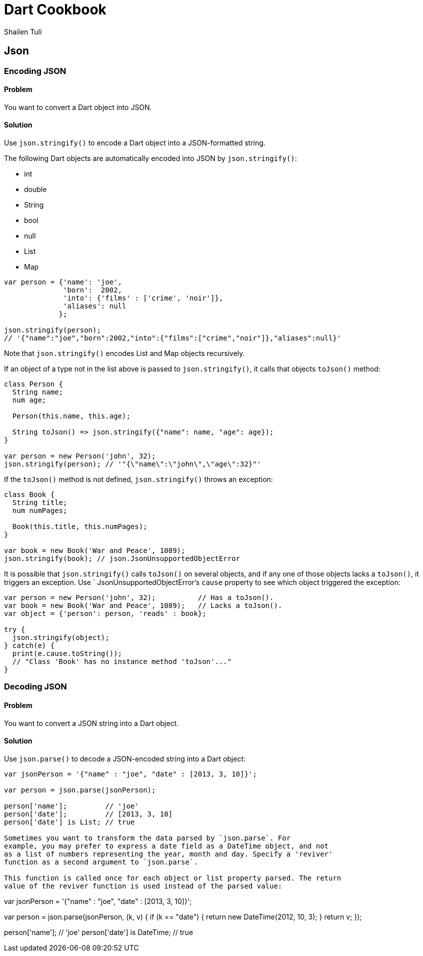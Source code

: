 = Dart Cookbook
:author: Shailen Tuli
:encoding: UTF-8

== Json

=== Encoding JSON

==== Problem

You want to convert a Dart object into JSON.


==== Solution

Use `json.stringify()` to encode a Dart object into a JSON-formatted string.

The following Dart objects are automatically encoded into JSON by
`json.stringify()`:

* int
* double
* String
* bool
* null
* List
* Map

--------------------------------------------------------------------------------
var person = {'name': 'joe', 
              'born':  2002,
              'into': {'films' : ['crime', 'noir']},
              'aliases': null
             };

json.stringify(person);
// '{"name":"joe","born":2002,"into":{"films":["crime","noir"]},"aliases":null}'
--------------------------------------------------------------------------------

Note that `json.stringify()` encodes List and Map objects recursively.

If an object of a type not in the list above is passed to `json.stringify()`,
it calls that objects `toJson()` method:

--------------------------------------------------------------------------------
class Person {
  String name;
  num age;
  
  Person(this.name, this.age);
 
  String toJson() => json.stringify({"name": name, "age": age});
}

var person = new Person('john', 32);
json.stringify(person); // '"{\"name\":\"john\",\"age\":32}"'
--------------------------------------------------------------------------------

If the `toJson()` method is not defined, `json.stringify()` throws an exception:

--------------------------------------------------------------------------------
class Book {
  String title;
  num numPages;
 
  Book(this.title, this.numPages);
}

var book = new Book('War and Peace', 1089);
json.stringify(book); // json.JsonUnsupportedObjectError
--------------------------------------------------------------------------------

It is possible that `json.stringify()` calls `toJson()` on several objects,
and if any one of those objects lacks a `toJson()`, it triggers an exception.
Use ` JsonUnsupportedObjectError`'s `cause` property to see which object
triggered the exception:

--------------------------------------------------------------------------------
var person = new Person('john', 32);          // Has a toJson().
var book = new Book('War and Peace', 1089);   // Lacks a toJson().
var object = {'person': person, 'reads' : book};

try {
  json.stringify(object);
} catch(e) {
  print(e.cause.toString());
  // "Class 'Book' has no instance method 'toJson'..."
}
--------------------------------------------------------------------------------


=== Decoding JSON

==== Problem

You want to convert a JSON string into a Dart object.

==== Solution

Use `json.parse()` to decode a JSON-encoded string into a Dart object:

--------------------------------------------------------------------------------
var jsonPerson = '{"name" : "joe", "date" : [2013, 3, 10]}';
  
var person = json.parse(jsonPerson);

person['name'];         // 'joe'
person['date'];         // [2013, 3, 10]
person['date'] is List; // true
    
Sometimes you want to transform the data parsed by `json.parse`. For
example, you may prefer to express a date field as a DateTime object, and not
as a list of numbers representing the year, month and day. Specify a 'reviver'
function as a second argument to `json.parse`. 

This function is called once for each object or list property parsed. The return
value of the reviver function is used instead of the parsed value:

--------------------------------------------------------------------------------
var jsonPerson = '{"name" : "joe", "date" : [2013, 3, 10]}';

var person = json.parse(jsonPerson, (k, v) {
  if (k == "date") {
    return new DateTime(2012, 10, 3);
  }
  return v;
});
      
person['name']; // 'joe'
person['date'] is DateTime; // true
--------------------------------------------------------------------------------


